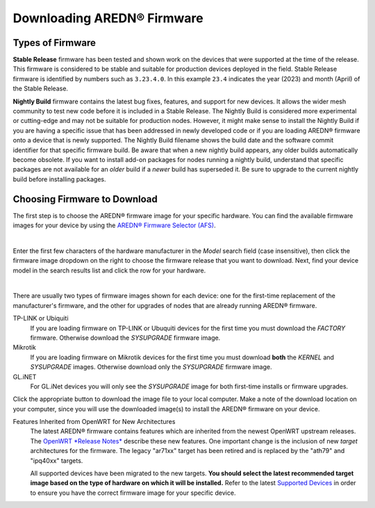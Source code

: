 ==================================
Downloading AREDN® Firmware
==================================

Types of Firmware
-----------------

**Stable Release** firmware has been tested and shown work on the devices that were supported at the time of the release. This firmware is considered to be stable and suitable for production devices deployed in the field. Stable Release firmware is identified by numbers such as ``3.23.4.0``. In this example ``23.4`` indicates the year (2023) and month (April) of the Stable Release.

**Nightly Build** firmware contains the latest bug fixes, features, and support for new devices. It allows the wider mesh community to test new code before it is included in a Stable Release. The Nightly Build is considered more experimental or cutting-edge and may not be suitable for production nodes. However, it might make sense to install the Nightly Build if you are having a specific issue that has been addressed in newly developed code or if you are loading AREDN® firmware onto a device that is newly supported. The Nightly Build filename shows the build date and the software commit identifier for that specific firmware build. Be aware that when a new nightly build appears, any older builds automatically become obsolete. If you want to install add-on packages for nodes running a nightly build, understand that specific packages are not available for an *older* build if a *newer* build has superseded it. Be sure to upgrade to the current nightly build before installing packages.

Choosing Firmware to Download
-----------------------------

The first step is to choose the AREDN® firmware image for your specific hardware. You can find the available firmware images for your device by using the `AREDN® Firmware Selector (AFS) <http://downloads.arednmesh.org/afs/www/>`_.

.. image:: _images/afs-1.png
   :alt: AREDN Firmware Selector
   :align: center

|

Enter the first few characters of the hardware manufacturer in the *Model* search field (case insensitive), then click the firmware image dropdown on the right to choose the firmware release that you want to download. Next, find your device model in the search results list and click the row for your hardware.

.. image:: _images/afs-2.png
   :alt: AREDN Firmware Selector
   :align: center

|

There are usually two types of firmware images shown for each device: one for the first-time replacement of the manufacturer's firmware, and the other for upgrades of nodes that are already running AREDN® firmware.

TP-LINK or Ubiquiti
  If you are loading firmware on TP-LINK or Ubuquiti devices for the first time you must download the *FACTORY* firmware. Otherwise download the *SYSUPGRADE* firmware image.

Mikrotik
  If you are loading firmware on Mikrotik devices for the first time you must download **both** the *KERNEL* and *SYSUPGRADE* images. Otherwise download only the *SYSUPGRADE* firmware image.

GL.iNET
  For GL.iNet devices you will only see the *SYSUPGRADE* image for both first-time installs or firmware upgrades.

Click the appropriate button to download the image file to your local computer. Make a note of the download location on your computer, since you will use the downloaded image(s) to install the AREDN® firmware on your device.

Features Inherited from OpenWRT for New Architectures
  The latest AREDN® firmware contains features which are inherited from the newest OpenWRT upstream releases. The `OpenWRT *Release Notes* <https://openwrt.org/>`_ describe these new features. One important change is the inclusion of new *target* architectures for the firmware. The legacy "ar71xx" target has been retired and is replaced by the "ath79" and "ipq40xx" targets.

  All supported devices have been migrated to the new targets. **You should select the latest recommended target image based on the type of hardware on which it will be installed.** Refer to the latest `Supported Devices <http://downloads.arednmesh.org/snapshots/SUPPORTED_DEVICES.md>`_ in order to ensure you have the correct firmware image for your specific device.
